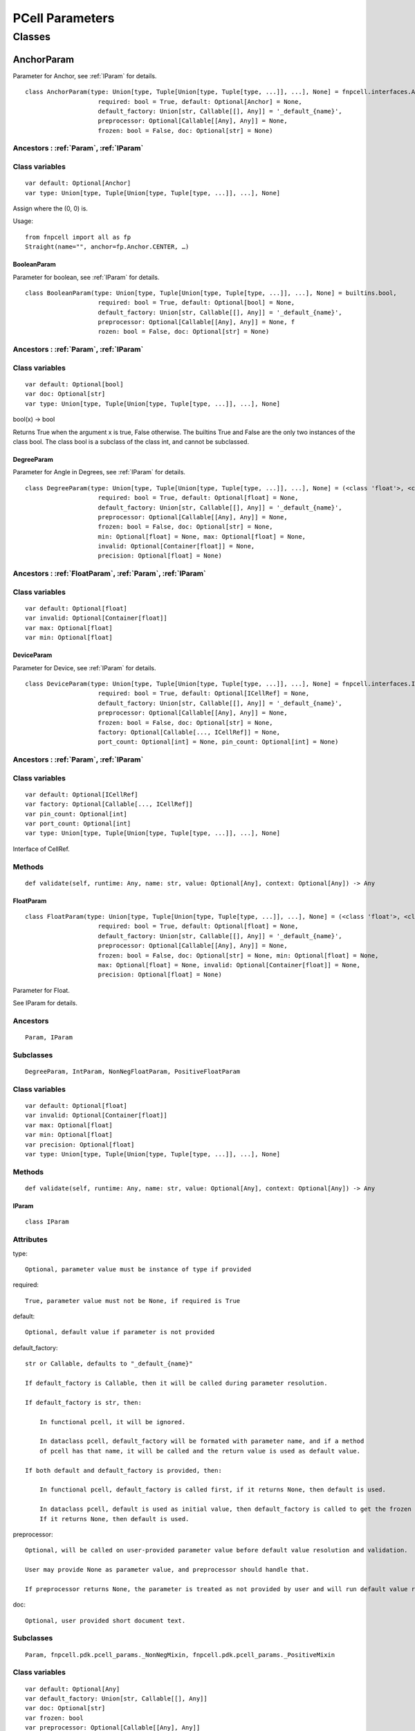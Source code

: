 PCell Parameters
^^^^^^^^^^^^^^^^^^^^^^^^^^^^^^^^

Classes
---------

.. _AnchorParam :

AnchorParam
===================

Parameter for Anchor, see :ref:`IParam` for details.

::
    
    class AnchorParam(type: Union[type, Tuple[Union[type, Tuple[type, ...]], ...], None] = fnpcell.interfaces.Anchor, 
                        required: bool = True, default: Optional[Anchor] = None, 
                        default_factory: Union[str, Callable[[], Any]] = '_default_{name}', 
                        preprocessor: Optional[Callable[[Any], Any]] = None, 
                        frozen: bool = False, doc: Optional[str] = None)




Ancestors : :ref:`Param`, :ref:`IParam`
___________________________________________


Class variables
__________________

::
    
    var default: Optional[Anchor]
    var type: Union[type, Tuple[Union[type, Tuple[type, ...]], ...], None]

Assign where the (0, 0) is.

Usage::
    
    from fnpcell import all as fp 
    Straight(name="", anchor=fp.Anchor.CENTER, …)

.. _BooleanParam :

BooleanParam
+++++++++++++

Parameter for boolean, see :ref:`IParam` for details.

::
    
    class BooleanParam(type: Union[type, Tuple[Union[type, Tuple[type, ...]], ...], None] = builtins.bool, 
                        required: bool = True, default: Optional[bool] = None, 
                        default_factory: Union[str, Callable[[], Any]] = '_default_{name}', 
                        preprocessor: Optional[Callable[[Any], Any]] = None, f
                        rozen: bool = False, doc: Optional[str] = None)

Ancestors : :ref:`Param`, :ref:`IParam`
___________________________________________

Class variables
__________________

::
    
    var default: Optional[bool]
    var doc: Optional[str]
    var type: Union[type, Tuple[Union[type, Tuple[type, ...]], ...], None]

bool(x) -> bool

Returns True when the argument x is true, False otherwise. The builtins True and 
False are the only two instances of the class bool. The class bool is a subclass 
of the class int, and cannot be subclassed.

.. _DegreeParam :

DegreeParam
+++++++++++++

Parameter for Angle in Degrees, see :ref:`IParam` for details.

::
    
    class DegreeParam(type: Union[type, Tuple[Union[type, Tuple[type, ...]], ...], None] = (<class 'float'>, <class 'int'>), 
                        required: bool = True, default: Optional[float] = None, 
                        default_factory: Union[str, Callable[[], Any]] = '_default_{name}', 
                        preprocessor: Optional[Callable[[Any], Any]] = None, 
                        frozen: bool = False, doc: Optional[str] = None, 
                        min: Optional[float] = None, max: Optional[float] = None, 
                        invalid: Optional[Container[float]] = None, 
                        precision: Optional[float] = None)


Ancestors : :ref:`FloatParam`, :ref:`Param`, :ref:`IParam`
_______________________________________________________________

Class variables
__________________

::
    
    var default: Optional[float]
    var invalid: Optional[Container[float]]
    var max: Optional[float]
    var min: Optional[float]

.. _DeviceParam :

DeviceParam
+++++++++++++

Parameter for Device, see :ref:`IParam` for details.

::
    
    class DeviceParam(type: Union[type, Tuple[Union[type, Tuple[type, ...]], ...], None] = fnpcell.interfaces.ICellRef, 
                        required: bool = True, default: Optional[ICellRef] = None, 
                        default_factory: Union[str, Callable[[], Any]] = '_default_{name}', 
                        preprocessor: Optional[Callable[[Any], Any]] = None, 
                        frozen: bool = False, doc: Optional[str] = None, 
                        factory: Optional[Callable[..., ICellRef]] = None, 
                        port_count: Optional[int] = None, pin_count: Optional[int] = None)


Ancestors : :ref:`Param`, :ref:`IParam`
_____________________________________________

Class variables
__________________

::
    
    var default: Optional[ICellRef]
    var factory: Optional[Callable[..., ICellRef]]
    var pin_count: Optional[int]
    var port_count: Optional[int]
    var type: Union[type, Tuple[Union[type, Tuple[type, ...]], ...], None]

Interface of CellRef.

Methods
___________

::
    
    def validate(self, runtime: Any, name: str, value: Optional[Any], context: Optional[Any]) -> Any

.. _FloatParam :

FloatParam
+++++++++++++

::
    
    class FloatParam(type: Union[type, Tuple[Union[type, Tuple[type, ...]], ...], None] = (<class 'float'>, <class 'int'>), 
                        required: bool = True, default: Optional[float] = None, 
                        default_factory: Union[str, Callable[[], Any]] = '_default_{name}', 
                        preprocessor: Optional[Callable[[Any], Any]] = None, 
                        frozen: bool = False, doc: Optional[str] = None, min: Optional[float] = None, 
                        max: Optional[float] = None, invalid: Optional[Container[float]] = None, 
                        precision: Optional[float] = None)

Parameter for Float.

See IParam for details.

Ancestors
___________

::
    
    Param, IParam

Subclasses
___________

::
    
    DegreeParam, IntParam, NonNegFloatParam, PositiveFloatParam

Class variables
__________________

::
    
    var default: Optional[float]
    var invalid: Optional[Container[float]]
    var max: Optional[float]
    var min: Optional[float]
    var precision: Optional[float]
    var type: Union[type, Tuple[Union[type, Tuple[type, ...]], ...], None]

Methods
___________

::
    
    def validate(self, runtime: Any, name: str, value: Optional[Any], context: Optional[Any]) -> Any

.. _IParam :

IParam
+++++++++

::
    
    class IParam

Attributes
____________

type::
    
    Optional, parameter value must be instance of type if provided

required::
    
    True, parameter value must not be None, if required is True

default::
    
    Optional, default value if parameter is not provided

default_factory::
    
    str or Callable, defaults to "_default_{name}"

    If default_factory is Callable, then it will be called during parameter resolution.

    If default_factory is str, then:

        In functional pcell, it will be ignored.

        In dataclass pcell, default_factory will be formated with parameter name, and if a method 
        of pcell has that name, it will be called and the return value is used as default value.

    If both default and default_factory is provided, then:

        In functional pcell, default_factory is called first, if it returns None, then default is used.

        In dataclass pcell, default is used as initial value, then default_factory is called to get the frozen value. 
        If it returns None, then default is used.

preprocessor::
    
    Optional, will be called on user-provided parameter value before default value resolution and validation.

    User may provide None as parameter value, and preprocessor should handle that.

    If preprocessor returns None, the parameter is treated as not provided by user and will run default value resolution.

doc::
    
    Optional, user provided short document text.

Subclasses
____________

::
    
    Param, fnpcell.pdk.pcell_params._NonNegMixin, fnpcell.pdk.pcell_params._PositiveMixin

Class variables
__________________

::
    
    var default: Optional[Any]
    var default_factory: Union[str, Callable[[], Any]]
    var doc: Optional[str]
    var frozen: bool
    var preprocessor: Optional[Callable[[Any], Any]]
    var required: bool
    var type: Union[type, Tuple[Union[type, Tuple[type, ...]], ...], None]

Methods
__________

::
    
    def as_field(self, repr: bool = True, hash: Optional[bool] = None, 
                    compare: bool = True) -> Any

::
    
    def resolve(self, runtime: Any, name: str, value: Optional[Any], 
                context: Optional[Any]) -> Any

::
    
    def validate(self, runtime: Any, name: str, value: Optional[Any], 
                    context: Optional[Any]) -> Any

.. _IntParam:

IntParam                   
++++++++++

::
    
    class IntParam(type: Union[type, Tuple[Union[type, Tuple[type, ...]], ...], None] = (<class 'float'>, <class 'int'>), 
                    required: bool = True, default: Optional[int] = None, 
                    default_factory: Union[str, Callable[[], Any]] = '_default_{name}', 
                    preprocessor: Optional[Callable[[Any], Any]] = None, 
                    frozen: bool = False, doc: Optional[str] = None, min: Optional[int] = None, 
                    max: Optional[int] = None, invalid: Optional[Container[int]] = None, 
                    precision: Optional[float] = None)

Parameter for Integer.

See IParam for details.

Ancestors
__________

::
    
    FloatParam, Param, IParam

Subclasses
____________

::
    
    NonNegIntParam, PositiveIntParam

Class variables
__________________

::
    
    var default: Optional[int]
    var invalid: Optional[Container[int]]
    var max: Optional[int]
    var min: Optional[int]

Methods
__________

def validate(self, runtime: Any, name: str, value: Optional[Any], 
                context: Optional[Any]) -> Any

.. _LayerParam:

LayerParam
++++++++++++

::
    
    class LayerParam(type: Union[type, Tuple[Union[type, Tuple[type, ...]], ...], None] = fnpcell.interfaces.ILayer, 
                        required: bool = True, default: Optional[ILayer] = None, 
                        default_factory: Union[str, Callable[[], Any]] = '_default_{name}', 
                        preprocessor: Optional[Callable[[Any], Any]] = None, 
                        frozen: bool = False, doc: Optional[str] = None)

Parameter for Layer.

See IParam for details.

Ancestors
___________

::
    
    Param, IParam

Class variables
__________________

::
    
    var default: Optional[ILayer]
    var type: Union[type, Tuple[Union[type, Tuple[type, ...]], ...], None]

Interface of Layer.

.. _ListParam:

ListParam
++++++++++++

::
    
    class ListParam(type: Union[type, Tuple[Union[type, Tuple[type, ...]], ...], None] = typing.Iterable, 
                    required: bool = True, default: Optional[Iterable[Any]] = None, 
                    default_factory: Union[str, Callable[[], Any]] = '_default_{name}', 
                    preprocessor: Optional[Callable[[Any], Any]] = None, 
                    frozen: bool = False, doc: Optional[str] = None, 
                    element_type: Optional[Type[Any]] = None, immutable: bool = False)

Parameter for List.

See IParam for details.

Ancestors
__________

::
    
    Param, IParam

Class variables
__________________

::
    
    var default: Optional[Iterable[Any]]
    var element_type: Optional[Type[Any]]
    var immutable: bool
    var type: Union[type, Tuple[Union[type, Tuple[type, ...]], ...], None]

Methods
__________

::
    
    def resolve(self, runtime: Any, name: str, value: Optional[Any], 
                context: Optional[Any]) -> Any

::
    
    def validate(self, runtime: Any, name: str, value: Optional[Any], 
                    context: Optional[Any]) -> Any

.. _MappingParam:

MappingParam
++++++++++++++

::
    
    class MappingParam(type: Union[type, Tuple[Union[type, Tuple[type, ...]], ...], None] = typing.Mapping, 
                        required: bool = True, default: Optional[Dict[Any, Any]] = None, 
                        default_factory: Union[str, Callable[[], Any]] = '_default_{name}', 
                        preprocessor: Optional[Callable[[Any], Any]] = None, frozen: bool = False, 
                        doc: Optional[str] = None, K: Optional[Type[Any]] = None, 
                        V: Optional[Type[Any]] = None, immutable: bool = False)

Parameter for Mapping.

See IParam for details.

Ancestors
___________

::
    
    Param, IParam

Class variables
__________________

::
    
    var K: Optional[Type[Any]]
    var V: Optional[Type[Any]]
    var default: Optional[Dict[Any, Any]]
    var immutable: bool
    var type: Union[type, Tuple[Union[type, Tuple[type, ...]], ...], None]

Methods
__________

::
    
    def resolve(self, runtime: Any, name: str, value: Optional[Any], context: Optional[Any]) -> Any

::
    
    def validate(self, runtime: Any, name: str, value: Optional[Any], context: Optional[Any]) -> Any

.. _MetalLineTypeParam:

MetalLineTypeParam
++++++++++++++++++++

::
    
    class MetalLineTypeParam(type: Union[type, Tuple[Union[type, Tuple[type, ...]], ...], None] = fnpcell.interfaces.IMetalLineType, 
                                required: bool = True, default: Optional[Any] = None, 
                                default_factory: Union[str, Callable[[], Any]] = '_default_{name}', 
                                preprocessor: Optional[Callable[[Any], Any]] = None, 
                                frozen: bool = False, doc: Optional[str] = None, 
                                band: Union[IBand, Container[IBand], None] = None)

Parameter for MetalLineType.

See IParam for details.

Ancestors
___________

::
    
    Param, IParam

Class variables
__________________

::
    
    var band: Union[IBand, Container[IBand], None]
    var type: Union[type, Tuple[Union[type, Tuple[type, ...]], ...], None]

Methods
__________

::
    
    def validate(self, runtime: Any, name: str, value: Optional[Any], context: Optional[Any]) -> Any

.. _NameListParam:

NameListParam
+++++++++++++++

::
    
    class NameListParam(type: Union[type, Tuple[Union[type, Tuple[type, ...]], ...], None] = typing.Iterable, 
                        required: bool = True, default: Optional[Sequence[str]] = None, 
                        default_factory: Union[str, Callable[[], Any]] = '_default_{name}', 
                        preprocessor: Optional[Callable[[Any], Any]] = None, 
                        frozen: bool = False, doc: Optional[str] = None, min_count: int = 0, 
                        max_count: int = 9223372036854775807, count: Optional[int] = None)

Parameter for Name List, eg. ["op_0", "op_1", "op_2", "op_3"].

See IParam for details.

Ancestors
___________

::
    
    Param, IParam

Class variables
__________________

::
    
    var count: Optional[int]
    var default: Optional[Sequence[str]]
    var max_count: int
    var min_count: int
    var type: Union[type, Tuple[Union[type, Tuple[type, ...]], ...], None]

Methods
__________

::
    
    def resolve(self, runtime: Any, name: str, value: Optional[Any], 
                context: Optional[Any]) -> Any

::
    
    def validate(self, runtime: Any, name: str, value: Optional[Any], 
                    context: Optional[Any]) -> Any

.. _NameParam:

NameParam
+++++++++++

::
    
    class NameParam(type: Union[type, Tuple[Union[type, Tuple[type, ...]], ...], None] = builtins.str, 
                    required: bool = False, default: Optional[str] = None, 
                    default_factory: Union[str, Callable[[], Any]] = '_default_{name}', 
                    preprocessor: Optional[Callable[[Any], Any]] = None, 
                    frozen: bool = False, doc: Optional[str] = None, prefix: Optional[str] = None)

Parameter for PCell Name.

See IParam for details.

Ancestors
___________

::
    
    TextParam, Param, IParam

Class variables
__________________

::
    
    var default: Optional[str]
    var prefix: Optional[str]
    var required: bool
    var type: Union[type, Tuple[Union[type, Tuple[type, ...]], ...], None]

**Inherited from:** TextParam.type

str(object='') -> str str(bytes_or_buffer[, encoding[, errors]]) -> str …

Methods
__________

::
    
    def resolve(self, runtime: Any, name: str, value: Optional[Any], context: Optional[Any]) -> Any

::
    
    def validate(self, runtime: Any, name: str, value: Optional[Any], context: Optional[Any]) -> Any

.. _NonNegFloatParam:

NonNegFloatParam
++++++++++++++++++

::
    
    class NonNegFloatParam(type: Union[type, Tuple[Union[type, Tuple[type, ...]], ...], None] = (<class 'float'>, <class 'int'>), 
                            required: bool = True, default: Optional[float] = None, 
                            default_factory: Union[str, Callable[[], Any]] = '_default_{name}', 
                            preprocessor: Optional[Callable[[Any], Any]] = None, 
                            frozen: bool = False, doc: Optional[str] = None, min: float = 0, 
                            max: Optional[float] = None, invalid: Optional[Container[float]] = None, 
                            precision: Optional[float] = None)

Parameter for non negative Float.

See IParam for details.

Ancestors
___________

::
    
    FloatParam, Param, fnpcell.pdk.pcell_params._NonNegMixin IParam

Class variables
__________________

::
    
    var default: Optional[float]
    var invalid: Optional[Container[float]]
    var max: Optional[float]
    var min: float

.. _NonNegIntParam:


NonNegIntParam
+++++++++++++++++

::
    
    class NonNegIntParam(type: Union[type, Tuple[Union[type, Tuple[type, ...]], ...], None] = (<class 'float'>, <class 'int'>), 
                            required: bool = True, default: Optional[int] = None, 
                            default_factory: Union[str, Callable[[], Any]] = '_default_{name}', 
                            preprocessor: Optional[Callable[[Any], Any]] = None, frozen: bool = False, 
                            doc: Optional[str] = None, min: int = 0, max: Optional[int] = None, 
                            invalid: Optional[Container[int]] = None, precision: Optional[float] = None)

Parameter for non negative Float.

See IParam for details.

Ancestors
___________

::
    
    IntParam, FloatParam, Param, fnpcell.pdk.pcell_params._NonNegMixin, IParam

Class variables
_________________

::
    
    var default: Optional[int]
    var invalid: Optional[Container[int]]
    var max: Optional[int]
    var min: int

.. _Param :

Param
+++++++++

::
    
    class Param(type: Union[type, Tuple[Union[type, Tuple[type, ...]], ...], None] = None, 
                required: bool = True, default: Optional[Any] = None, 
                default_factory: Union[str, Callable[[], Any]] = '_default_{name}', 
                preprocessor: Optional[Callable[[Any], Any]] = None, 
                frozen: bool = False, doc: Optional[str] = None)

General parameter definition.

If there's no proper XXXParam, then use Param.

See IParam for details.

Ancestors
___________

::
    
    IParam

Subclasses
____________

::
    
    AnchorParam, BooleanParam, DeviceParam, FloatParam, LayerParam, ListParam, 
    MappingParam, MetalLineTypeParam, NameListParam, PointsParam, PortOptionsParam, 
    PositionParam, SetParam, TextParam, TransformParam, WaveguideTypeParam

Class variables
_________________

::
    
    var default: Optional[Any]
    var default_factory: Union[str, Callable[[], Any]] 
    var doc: Optional[str]
    var frozen: bool
    var preprocessor: Optional[Callable[[Any], Any]]
    var required: bool
    var type: Union[type, Tuple[Union[type, Tuple[type, ...]], ...], None]

.. _PointsParam:

PointsParam
+++++++++++++

::
    
    class PointsParam(type: Union[type, Tuple[Union[type, Tuple[type, ...]], ...], None] = typing.Iterable, 
                        required: bool = True, default: Optional[Iterable[Tuple[float, float]]] = None, 
                        default_factory: Union[str, Callable[[], Any]] = '_default_{name}', 
                        preprocessor: Optional[Callable[[Any], Any]] = None, frozen: bool = False, 
                        doc: Optional[str] = None, min_count: int = 0)

Parameter for Point.

See IParam for details.

Ancestors
___________

::
    
    Param. IParam

Class variables
_________________

::
    
    var default: Optional[Iterable[Tuple[float, float]]]
    var min_count: int
    var type: Union[type, Tuple[Union[type, Tuple[type, ...]], ...], None]

Methods
__________

::
    
    def resolve(self, runtime: Any, name: str, value: Optional[Any], context: Optional[Any]) -> Any

::
    
    def validate(self, runtime: Any, name: str, value: Optional[Any], context: Optional[Any]) -> Any

.. _PortOptionsParam:

PortOptionsParam
+++++++++++++++++

::
    
    class PortOptionsParam(type: Union[type, Tuple[Union[type, Tuple[type, ...]], ...], None] = typing.Sequence, 
                            required: bool = True, default: Optional[Sequence[Union[None, str, Hidden]]] = None, 
                            default_factory: Union[str, Callable[[], Any]] = '_default_{name}', 
                            preprocessor: Optional[Callable[[Any], Any]] = None, frozen: bool = False, 
                            doc: Optional[str] = None, count: Optional[int] = None)

Parameter for PortOptions, eg: ports=(None, "op_1") None will disable port in the position.

See IParam for details.

Ancestors
__________

::
    
    Param, IParam

Class variables
__________________

::
    
    var count: Optional[int]
    var default: Optional[Sequence[Union[None, str, Hidden]]]
    var type: Union[type, Tuple[Union[type, Tuple[type, ...]], ...], None]

Methods
__________

::
    
    def resolve(self, runtime: Any, name: str, value: Optional[Any], 
                    context: Optional[Any]) -> Any

::
    
    def validate(self, runtime: Any, name: str, value: Optional[Any], 
                    context: Optional[Any]) -> Any

.. _PositionParam:

PositionParam
+++++++++++++++

::
    
    class PositionParam(type: Union[type, Tuple[Union[type, Tuple[type, ...]], ...], None] = typing.Tuple, 
                        required: bool = True, default: Optional[Tuple[float, float]] = None, 
                        default_factory: Union[str, Callable[[], Any]] = '_default_{name}', 
                        preprocessor: Optional[Callable[[Any], Any]] = None, 
                        frozen: bool = False, doc: Optional[str] = None)

Parameter for Position.

See IParam for details.

Ancestors
___________

::
    
    Param, IParam

Class variables
_________________

::
    
    var default: Optional[Tuple[float, float]]
    var type: Union[type, Tuple[Union[type, Tuple[type, ...]], ...], None]

Methods
__________

::
    
    def validate(self, runtime: Any, name: str, value: Optional[Any], context: Optional[Any]) -> Any


.. _PositiveFloatParam:

PositiveFloatParam
++++++++++++++++++++

::
    
    class PositiveFloatParam(type: Union[type, Tuple[Union[type, Tuple[type, ...]], ...], None] = (<class 'float'>, <class 'int'>), 
                                required: bool = True, default: Optional[float] = None, 
                                default_factory: Union[str, Callable[[], Any]] = '_default_{name}', 
                                preprocessor: Optional[Callable[[Any], Any]] = None, 
                                frozen: bool = False, doc: Optional[str] = None, min: Optional[float] = None, 
                                max: Optional[float] = None, invalid: Optional[Container[float]] = None, 
                                precision: Optional[float] = None)

Parameter for Positive Float.

See IParam for details.

Ancestors
___________

::
    
    FloatParam, Param, fnpcell.pdk.pcell_params._PositiveMixin, IParam

Class variables
__________________

::
    
    var default: Optional[float]
    var invalid: Optional[Container[float]]
    var max: Optional[float]
    var min: Optional[float]

.. _PositiveIntParam:

PositiveIntParam
++++++++++++++++++

::
    
    class PositiveIntParam(type: Union[type, Tuple[Union[type, Tuple[type, ...]], ...], None] = (<class 'float'>, <class 'int'>), 
                            required: bool = True, default: Optional[int] = None, 
                            default_factory: Union[str, Callable[[], Any]] = '_default_{name}', 
                            preprocessor: Optional[Callable[[Any], Any]] = None, frozen: bool = False, 
                            doc: Optional[str] = None, min: Optional[int] = None, max: Optional[int] = None, 
                            invalid: Optional[Container[int]] = None, precision: Optional[float] = None)

Parameter for Positive Float.

See IParam for details.

Ancestors
__________

::
    
    IntParam, FloatParam, Param, fnpcell.pdk.pcell_params._PositiveMixin, IParam

Class variables
__________________

::
    
    var default: Optional[int]
    var invalid: Optional[Container[int]]
    var max: Optional[int]
    var min: Optional[int]

.. _SetParam:

SetParam
++++++++++

::
    
    class SetParam(type: Union[type, Tuple[Union[type, Tuple[type, ...]], ...], None] = typing.Iterable, 
                    required: bool = True, default: Optional[Iterable[Any]] = None, 
                    default_factory: Union[str, Callable[[], Any]] = '_default_{name}', 
                    preprocessor: Optional[Callable[[Any], Any]] = None, frozen: bool = False, 
                    doc: Optional[str] = None, element_type: Optional[Type[Any]] = None, 
                    immutable: bool = False)

Parameter for Set.

See IParam for details.

Ancestors
__________

::
    
    Param, IParam

Class variables
_________________

::
    
    var default: Optional[Iterable[Any]]
    var element_type: Optional[Type[Any]]
    var immutable: bool
    var type: Union[type, Tuple[Union[type, Tuple[type, ...]], ...], None]

Methods
__________

::
    
    def resolve(self, runtime: Any, name: str, value: Optional[Any], context: Optional[Any]) -> Any

::
    
    def validate(self, runtime: Any, name: str, value: Optional[Any], context: Optional[Any]) -> Any

.. _TextParam:

TextParam
++++++++++

::
    
    class TextParam(type: Union[type, Tuple[Union[type, Tuple[type, ...]], ...], None] = builtins.str, 
                    required: bool = True, default: Optional[str] = None, 
                    default_factory: Union[str, Callable[[], Any]] = '_default_{name}', 
                    preprocessor: Optional[Callable[[Any], Any]] = None, frozen: bool = False, 
                    doc: Optional[str] = None)

Parameter for Text.

See IParam for details.

Ancestors
___________

::
    
    Param, IParam

Subclasses
____________

::
    
    NameParam

Class variables
__________________

::
    
    var default: Optional[str]
    var type: Union[type, Tuple[Union[type, Tuple[type, ...]], ...], None]

str(object='') -> str str(bytes_or_buffer[, encoding[, errors]]) -> str

Create a new string object from the given object. If encoding or errors is specified, 
then the object must expose a data buffer that will be decoded using the given encoding 
and error handler. Otherwise, returns the result of object.str() (if defined) or repr(object). 
encoding defaults to sys.getdefaultencoding(). errors defaults to 'strict'.

Methods
__________

::
    
    def validate(self, runtime: Any, name: str, value: Optional[Any], 
                    context: Optional[Any]) -> Any

.. _TransformParam:

TransformParam
++++++++++++++++

::
    
    class TransformParam(type: Union[type, Tuple[Union[type, Tuple[type, ...]], ...], None] = fnpcell.transform.Affine2D, 
                            required: bool = False, default: Optional[Affine2D] = None, 
                            default_factory: Union[str, Callable[[], Any]] = '_default_{name}', 
                            preprocessor: Optional[Callable[[Any], Any]] = None, 
                            frozen: bool = False, doc: Optional[str] = None)

Parameter for Transformations.

See IParam for details.

Ancestors
___________

::
    
    Param, IParam

Class variables
_________________

::
    
    var default: Optional[Affine2D]
    var required: bool
    var type: Union[type, Tuple[Union[type, Tuple[type, ...]], ...], None]

Affine2D transformation matrix.

Usage::
    
    from fnpcell import all as fp

    t = fp.translate(10, 0)
    r = fp.rotate(degrees=30)
    transform = t @ r

    assert transform == fp.translate(10, 0).rotate(degrees=30)

    points = [(0, 0), (1, 0), (1, 1)]
    transformed_points = transform(points)  # equals to transform.transform_points(points)

Methods
__________

::
    
    def resolve(self, runtime: Any, name: str, value: Optional[Any], 
                context: Optional[Any]) -> Any

.. _WaveguideTypeParam:

WaveguideTypeParam
+++++++++++++++++++

::
    
    class WaveguideTypeParam(type: Union[type, Tuple[Union[type, Tuple[type, ...]], ...], None] = fnpcell.interfaces.IWaveguideType, 
                                required: bool = True, default: Optional[Any] = None, 
                                default_factory: Union[str, Callable[[], Any]] = '_default_{name}', 
                                preprocessor: Optional[Callable[[Any], Any]] = None, 
                                frozen: bool = False, doc: Optional[str] = None, 
                                band: Union[IBand, Container[IBand], None] = None)

Parameter for WaveguideType.

See IParam for details.

Ancestors
___________

::
    
    Param, IParam

Class variables
__________________

::
    
    var band: Union[IBand, Container[IBand], None]
    var type: Union[type, Tuple[Union[type, Tuple[type, ...]], ...], None]

Methods
__________

::
    
    def validate(self, runtime: Any, name: str, 
                    value: Optional[Any], context: Optional[Any]) -> Any